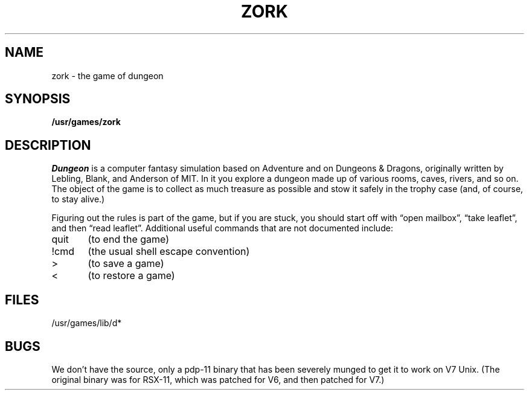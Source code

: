 .TH ZORK 6
.UC 4
.SH NAME
zork \- the game of dungeon
.SH SYNOPSIS
.B /usr/games/zork
.SH DESCRIPTION
.I Dungeon
is a computer fantasy simulation based on Adventure and on
Dungeons & Dragons, originally written by Lebling, Blank,
and Anderson of MIT.
In it you explore a dungeon made up of
various rooms, caves, rivers, and so on.
The object of the game is to collect as much treasure as possible
and stow it safely in the trophy case (and, of course, to stay alive.)
.PP
Figuring out the rules is part of the game, but if you are stuck,
you should start off with \*(lqopen mailbox\*(rq, \*(lqtake leaflet\*(rq, and then
\*(lqread leaflet\*(rq.
Additional useful commands that are not documented include:
.PP
quit	(to end the game)
.PP
!cmd	(the usual shell escape convention)
.PP
>	(to save a game)
.PP
<	(to restore a game)
.SH FILES
/usr/games/lib/d*
.SH BUGS
We don't have the source, only a pdp-11 binary that has been severely
munged to get it to work on V7 Unix.
(The original binary was for RSX-11, which was patched for V6,
and then patched for V7.)

